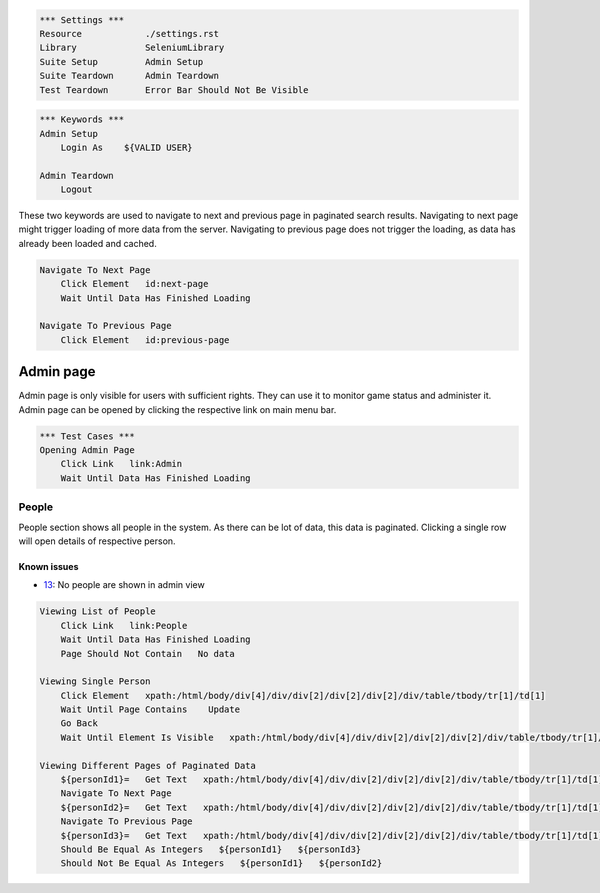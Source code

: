 .. code:: robotframework

    *** Settings ***
    Resource            ./settings.rst
    Library             SeleniumLibrary
    Suite Setup         Admin Setup
    Suite Teardown      Admin Teardown
    Test Teardown       Error Bar Should Not Be Visible

.. code:: robotframework

    *** Keywords ***
    Admin Setup
        Login As    ${VALID USER}

    Admin Teardown
        Logout

These two keywords are used to navigate to next and previous page in paginated
search results. Navigating to next page might trigger loading of more data from
the server. Navigating to previous page does not trigger the loading, as data
has already been loaded and cached.

.. code:: robotframework

    Navigate To Next Page
        Click Element   id:next-page
        Wait Until Data Has Finished Loading

    Navigate To Previous Page
        Click Element   id:previous-page

Admin page
==========
Admin page is only visible for users with sufficient rights. They can use it
to monitor game status and administer it. Admin page can be opened by clicking
the respective link on main menu bar.

.. code:: robotframework

    *** Test Cases ***
    Opening Admin Page
        Click Link   link:Admin
        Wait Until Data Has Finished Loading

People
------
People section shows all people in the system. As there can be lot of data,
this data is paginated. Clicking a single row will open details of respective
person.

Known issues
++++++++++++
- 13_: No people are shown in admin view

.. code:: robotframework

    Viewing List of People
        Click Link   link:People
        Wait Until Data Has Finished Loading
        Page Should Not Contain   No data

    Viewing Single Person
        Click Element   xpath:/html/body/div[4]/div/div[2]/div[2]/div[2]/div/table/tbody/tr[1]/td[1]
        Wait Until Page Contains    Update
        Go Back
        Wait Until Element Is Visible   xpath:/html/body/div[4]/div/div[2]/div[2]/div[2]/div/table/tbody/tr[1]/td[1]

    Viewing Different Pages of Paginated Data
        ${personId1}=   Get Text   xpath:/html/body/div[4]/div/div[2]/div[2]/div[2]/div/table/tbody/tr[1]/td[1]
        Navigate To Next Page
        ${personId2}=   Get Text   xpath:/html/body/div[4]/div/div[2]/div[2]/div[2]/div/table/tbody/tr[1]/td[1]
        Navigate To Previous Page
        ${personId3}=   Get Text   xpath:/html/body/div[4]/div/div[2]/div[2]/div[2]/div/table/tbody/tr[1]/td[1]
        Should Be Equal As Integers   ${personId1}   ${personId3}
        Should Not Be Equal As Integers   ${personId1}   ${personId2}

.. _13: https://github.com/tuturto/deep-sky/issues/13
